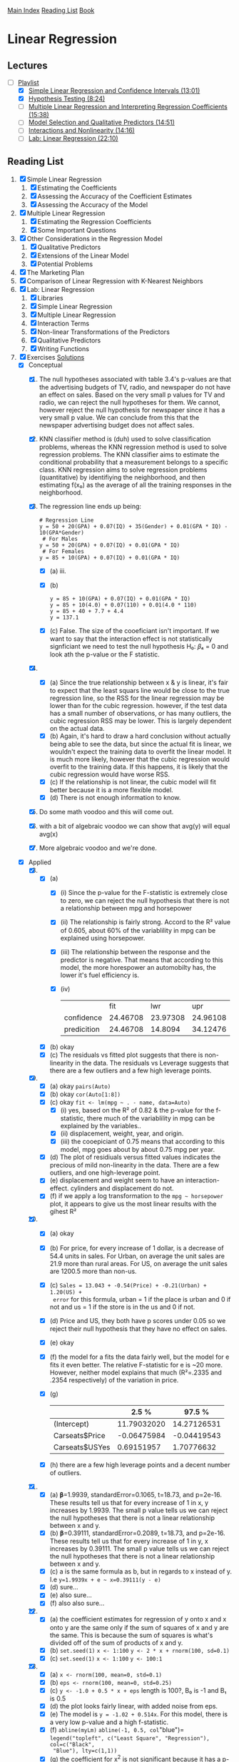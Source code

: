 [[../index.org][Main Index]]
[[./index.org][Reading List]]
[[../an_introduction_to_statistical_learning.org][Book]]

* Linear Regression
** Lectures
   + [-] [[https://www.youtube.com/playlist?list=PL5-da3qGB5IBSSCPANhTgrw82ws7w_or9][Playlist]]
     + [X] [[https://www.youtube.com/watch?v=PsE9UqoWtS4][Simple Linear Regression and Confidence Intervals (13:01)]]
     + [X] [[https://www.youtube.com/watch?v=J6AdoiNUyWI][Hypothesis Testing (8:24)]]
     + [ ] [[https://www.youtube.com/watch?v=1hbCJyM9ccs][Multiple Linear Regression and Interpreting Regression Coefficients (15:38)]]
     + [ ] [[https://www.youtube.com/watch?v=3T6RXmIHbJ4][Model Selection and Qualitative Predictors (14:51)]]
     + [ ] [[https://www.youtube.com/watch?v=IFzVxLv0TKQ][Interactions and Nonlinearity (14:16)]]
     + [ ] [[https://www.youtube.com/watch?v=5ONFqIk3RFg][Lab: Linear Regression (22:10)]]
** Reading List
1. [X] Simple Linear Regression
   1. [X] Estimating the Coefficients
   2. [X] Assessing the Accuracy of the Coefficient Estimates
   3. [X] Assessing the Accuracy of the Model
2. [X] Multiple Linear Regression
   1. [X] Estimating the Regression Coefficients
   2. [X] Some Important Questions
3. [X] Other Considerations in the Regression Model
   1. [X] Qualitative Predictors
   2. [X] Extensions of the Linear Model
   3. [X] Potential Problems
4. [X] The Marketing Plan
5. [X] Comparison of Linear Regression with K-Nearest Neighbors
6. [X] Lab: Linear Regression
   1. [X] Libraries
   2. [X] Simple Linear Regression
   3. [X] Multiple Linear Regression
   4. [X] Interaction Terms
   5. [X] Non-linear Transformations of the Predictors
   6. [X] Qualitative Predictors
   7. [X] Writing Functions
7. [X] Exercises [[https://rpubs.com/ppaquay/65559][Solutions]]
   + [X] Conceptual
     1. [X] The null hypotheses associated with table 3.4's p-values are that
        the advertising budgets of TV, radio, and newspaper do not have an
        effect on sales. Based on the very small p values for TV and radio,
        we can reject the null hypotheses for them. We cannot, however reject
        the null hypothesis for newspaper since it has a very small p value.
        We can conclude from this that the newspaper advertising budget does
        not affect sales.
     2. [X] KNN classifier method is (duh) used to solve classification
        problems, whereas the KNN regression method is used to solve
        regression problems. The KNN classifier aims to estimate the
        conditional probability that a measurement belongs to a specific
        class. KNN regression aims to solve regression problems (quantitative)
        by identifiying the neighborhood, and then estimating f(x₀) as the
        average of all the training responses in the neighborhood.
     3. [X] The regression line ends up being:
        #+BEGIN_SRC text
          # Regression Line
          y = 50 + 20(GPA) + 0.07(IQ) + 35(Gender) + 0.01(GPA * IQ) - 10(GPA*Gender)
           # For Males
          y = 50 + 20(GPA) + 0.07(IQ) + 0.01(GPA * IQ)
           # For Females
          y = 85 + 10(GPA) + 0.07(IQ) + 0.01(GPA * IQ)
        #+END_SRC
        + [X] (a) iii.
        + [X] (b)
          #+BEGIN_SRC text
            y = 85 + 10(GPA) + 0.07(IQ) + 0.01(GPA * IQ)
            y = 85 + 10(4.0) + 0.07(110) + 0.01(4.0 * 110)
            y = 85 + 40 + 7.7 + 4.4
            y = 137.1
          #+END_SRC
        + [X] (c) False. The size of the cooeficiant isn't important. If we
          want to say that the interaction effect is not statistically
          signficiant we need to test the null hypothesis H₀: 𝛽₄ = 0 and look
          ath the p-value or the F statistic.
     4. [X]
        + [X] (a) Since the true relationship between x & y is linear, it's
          fair to expect that the least squars line would be close to the
          true regression line, so the RSS for the linear regression may be
          lower than for the cubic regression. however, if the test data has
          a small number of observations, or has many outliers, the cubic
          regression RSS may be lower. This is largely dependent on the
          actual data.
        + [X] (b) Again, it's hard to draw a hard conclusion without actually
          being able to see the data, but since the actual fit is linear, we
          wouldn't expect the training data to overfit the linear model. It
          is much more likely, however that the cubic regression would
          overfit to the training data. If this happens, it is likely that
          the cubic regression would have worse RSS.
        + [X] (c) If the relationship is not linear, the cubic model will fit
          better because it is a more flexible model.
        + [X] (d) There is not enough information to know.
     5. [X] Do some math voodoo and this will come out.
     6. [X] with a bit of algebraic voodoo we can show that avg(y) will equal
        avg(x)
     7. [X] More algebraic voodoo and we're done.
   + [X] Applied
     8. [@8] [X]
        + [X] (a)
          + [X] (i) Since the p-value for the F-statistic is extremely close
            to zero, we can reject the null hypothesis that there is not a
            relationship between mpg and horsepower
          + [X] (ii) The relationship is fairly strong. Accord to the R²
            value of 0.605, about 60% of the variablility in mpg can be
            explained using horsepower.
          + [X] (iii) The relationship between the response and the predictor
            is negative. That means that according to this model, the more
            horespower an automobilty has, the lower it's fuel efficiency is.
          + [X] (iv)
            |             |      fit |      lwr |      upr |
            | confidence  | 24.46708 | 23.97308 | 24.96108 |
            | predicition | 24.46708 |  14.8094 | 34.12476 |
        + [X] (b) okay
        + [X] (c) The residuals vs fitted plot suggests that there is
          non-linearity in the data. The residuals vs Leverage suggests that
          there are a few outliers and a few high leverage points.
     9. [X]
        + [X] (a) okay =pairs(Auto)=
        + [X] (b) okay =cor(Auto[1:8])=
        + [X] (c) okay =fit <- lm(mpg ~ . - name, data=Auto)=
          + [X] (i) yes, based on the R² of 0.82 & the p-value for the
            f-statistic, there much of the variablility in mpg can be
            explained by the variables..
          + [X] (ii) displacement, weight, year, and origin.
          + [X] (iii) the cooepiciant of 0.75 means that according to this
            model, mpg goes about by about 0.75 mpg per year.
        + [X] (d) The plot of residiuals versus fitted values indicates the
          precious of mild non-linearity in the data. There are a few
          outliers, and one high-leverage point.
        + [X] (e) displacement and weight seem to have an interaction-effect.
          cylinders and displacement do not.
        + [X] (f) if we apply a log transformation to the =mpg ~ horsepower=
          plot, it appears to give us the most linear results with the gihest R²
     10. [X]
         + [X] (a) okay
         + [X] (b) For price, for every increase of 1 dollar, is a decrease
           of 54.4 units in sales. For Urban, on average the unit sales are
           21.9 more than rural areas. For US, on average the unit sales are
           1200.5 more than non-us.
         + [X] (c) =Sales = 13.043 + -0.54(Price) + -0.21(Urban) + 1.20(US) +
           error= for this formula, urban = 1 if the place is urban and 0 if
           not and us = 1 if the store is in the us and 0 if not.
         + [X] (d) Price and US, they both have p scores under 0.05 so we
           reject their null hypothesis that they have no effect on sales.
         + [X] (e) okay
         + [X] (f) the model for a fits the data fairly well, but the model
           for e fits it even better. The relative F-statistic for e is ~20
           more. However, neither model explains that much (R²=.2335 and
           .2354 respectively) of the variation in price.
         + [X] (g)
           |                |       2.5 % |      97.5 % |
           |----------------+-------------+-------------|
           | (Intercept)    | 11.79032020 | 14.27126531 |
           | Carseats$Price | -0.06475984 | -0.04419543 |
           | Carseats$USYes |  0.69151957 |  1.70776632 |
         + [X] (h) there are a few high leverage points and a decent number
           of outliers.
     11. [X]
         + [X] (a) 𝛃=1.9939, standardError=0.1065, t=18.73, and p=2e-16.
           These results tell us that for every increase of 1 in x, y
           increases by 1.9939. The small p value tells us we can reject the
           null hypotheses that there is not a linear relationship between x
           and y.
         + [X] (b) 𝛃=0.39111, standardError=0.2089, t=18.73, and p=2e-16.
           These results tell us that for every increase of 1 in y, x
           increases by 0.39111. The small p value tells us we can reject the
           null hypotheses that there is not a linear relationship between x
           and y.
         + [X] (c) a is the same formula as b, but in regards to x instead of
           y. I.e =y=1.9939x + e ~ x=0.39111(y - e)=
         + [X] (d) sure...
         + [X] (e) also sure...
         + [X] (f) also also sure...
     12. [X]
         + [X] (a) the coefficient estimates for regression of y onto x and
           x onto y are the same only if the sum of squares of x and y are
           the same. This is because the sum of squares is what's divided off
           of the sum of products of x and y.
         + [X] (b) =set.seed(1)= =x <- 1:100= =y <- 2 * x + rnorm(100, sd=0.1)=
         + [X] (c) =set.seed(1)= =x <- 1:100= =y <- 100:1=
     13. [X]
         + [X] (a) =x <- rnorm(100, mean=0, std=0.1)=
         + [X] (b) =eps <- rnorm(100, mean=0, std=0.25)=
         + [X] (c) =y <- -1.0 + 0.5 * x + eps= length is 100?, B₀ is -1 and B₁ is 0.5
         + [X] (d) the plot looks fairly linear, with added noise from eps.
         + [X] (e) The model is =y = -1.02 + 0.514x=. For this model, there
           is a very low p-value and a high f-statistic.
         + [X] (f) =abline(myLm)= =abline(-1, 0.5, col="blue")=
           =legend("topleft", c("Least Square", "Regression"), col=c("Black",
           "Blue"), lty=c(1,1))=
         + [X] (g) the coefficient for x^2 is not significant because it has
           a p-value of .117, which is higher than the 0.05 number we strive
           for. Because of this, we cannot reject the null hypothesis that
           there is no relationship between y and x^2.
         + [X] (h) no, that's dumb.
         + [X] (i) also no.
         + [X] (j) The centers would all be approximately the same, however
           with more noise, there would be a larger confidence interval, and
           with less noise, there would be a smaller one.
     14. [X]
         + [X] (a) =y=2 + 2*x1 + 0.3*x2 + e= the regression coefficients are
           2, 2, and 0.3 respectively.
         + [X] (b) =cor(x1, x2)= which is 0.83. The variables seem very
           highly correlated.
         + [X] (c) based on these results, we cannot reject the null
           hypothesis for b1 and b2 since they are larger than 0.5.
           |             | Estimate | Std. Error | T value | p            |
           |-------------+----------+------------+---------+--------------|
           | (Intercept) |   2.1305 |     0.2319 |   9.188 | 7.61e-15 *** |
           | x1          |   1.4396 |     0.7212 |   1.996 | 0.0487 *     |
           | x2          |   1.0097 |     1.1337 |   0.891 | 0.3754       |
         + [X] (d) if we just use x1, we get a much smaller p-value. for just
           x1 we can reject the null hypothesis.
         + [X] (e) if we just use x2, we get a much smaller p-value. for just
           x2 we can reject the null hypothesis.
         + [X] (f) No these results do not contradict eachother. The reason
           that they work well by themselves, but not together is because
           they are strongly correlated.
         + [X] (g) depending on which model you run, the extra point is
           either an outlier, a or a high-leverage point.
     15. [X]
         + [X] (a) The only data point that has a p value of greater than
           0.05 is chas. So we reject the null hypothesis for all the
           predictors except chas.
         + [X] (b) for all at the same time, we reject the null hypthesis for
           only zn, dis, rad, black, and medv.
         + [X] (c) Since there is a decent amount of correlation between the
           predictors, it makes sense that for the simple regression they
           would mostly have low p-values, but for multiple regression, some
           would have high values.
         + [X] (d) indus, nox, age, dis, ptration, and medv have p-values
           that suggest that a cubic fit is good. The other ones have poor
           cubic fits.
